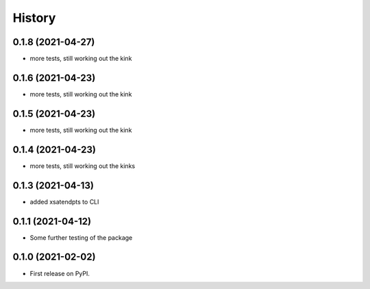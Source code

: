 =======
History
=======

0.1.8 (2021-04-27)
------------------
* more tests, still working out the kink

0.1.6 (2021-04-23)
------------------
* more tests, still working out the kink

0.1.5 (2021-04-23)
------------------
* more tests, still working out the kink

0.1.4 (2021-04-23)
------------------
* more tests, still working out the kinks

0.1.3 (2021-04-13)
------------------
* added xsatendpts to CLI

0.1.1 (2021-04-12)
------------------
* Some further testing of the package

0.1.0 (2021-02-02)
------------------

* First release on PyPI.
